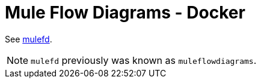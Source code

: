 = Mule Flow Diagrams - Docker

See https://github.com/manikmagar/mulefd[mulefd].

NOTE: `mulefd` previously was known as `muleflowdiagrams`.
